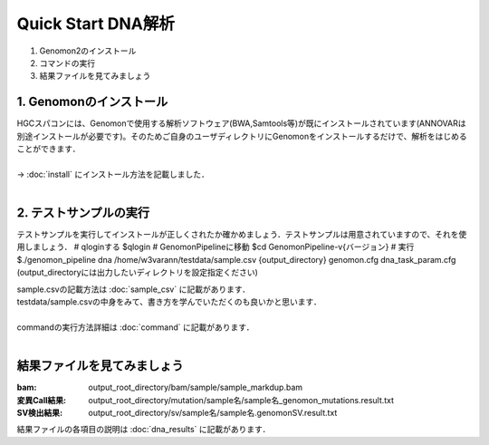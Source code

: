 ========================================
Quick Start DNA解析
========================================

#. Genomon2のインストール
#. コマンドの実行
#. 結果ファイルを見てみましょう

1. Genomonのインストール
^^^^^^^^
| HGCスパコンには、Genomonで使用する解析ソフトウェア(BWA,Samtools等)が既にインストールされています(ANNOVARは別途インストールが必要です)。そのためご自身のユーザディレクトリにGenomonをインストールするだけで、解析をはじめることができます．
|
| → :doc:`install` にインストール方法を記載しました．
|

2. テストサンプルの実行
^^^^^^^^

.. code-block:: bash
  
テストサンプルを実行してインストールが正しくされたか確かめましょう．テストサンプルは用意されていますので、それを使用しましょう．
# qloginする
$qlogin
# GenomonPipelineに移動
$cd GenomonPipeline-v{バージョン}
# 実行
$./genomon_pipeline dna /home/w3varann/testdata/sample.csv {output_directory} genomon.cfg dna_task_param.cfg 
(output_directoryには出力したいディレクトリを設定指定ください)

| sample.csvの記載方法は :doc:`sample_csv` に記載があります．
| testdata/sample.csvの中身をみて、書き方を学んでいただくのも良いかと思います．
|
| commandの実行方法詳細は :doc:`command` に記載があります．
| 

結果ファイルを見てみましょう
^^^^^^^^
:bam: output_root_directory/bam/sample/sample_markdup.bam
:変異Call結果: output_root_directory/mutation/sample名/sample名_genomon_mutations.result.txt
:SV検出結果: output_root_directory/sv/sample名/sample名.genomonSV.result.txt

| 結果ファイルの各項目の説明は :doc:`dna_results` に記載があります．

